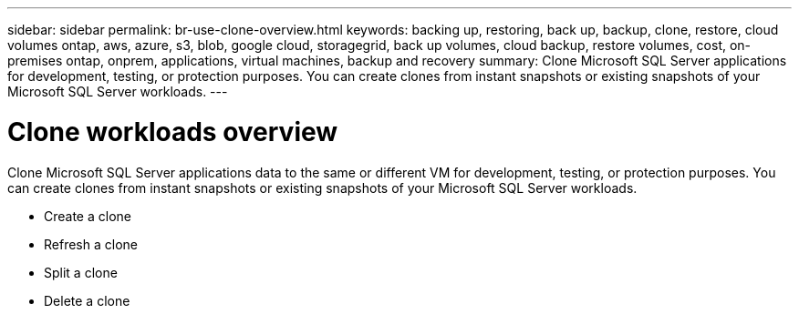 ---
sidebar: sidebar
permalink: br-use-clone-overview.html
keywords: backing up, restoring, back up, backup, clone, restore, cloud volumes ontap, aws, azure, s3, blob, google cloud, storagegrid, back up volumes, cloud backup, restore volumes, cost, on-premises ontap, onprem, applications, virtual machines, backup and recovery
summary: Clone Microsoft SQL Server applications for development, testing, or protection purposes. You can create clones from instant snapshots or existing snapshots of your Microsoft SQL Server workloads.
---

= Clone workloads overview
:hardbreaks:
:nofooter:
:icons: font
:linkattrs:
:imagesdir: ./media/

[.lead]
Clone Microsoft SQL Server applications data to the same or different VM for development, testing, or protection purposes. You can create clones from instant snapshots or existing snapshots of your Microsoft SQL Server workloads.

* Create a clone
* Refresh a clone
* Split a clone 
* Delete a clone



